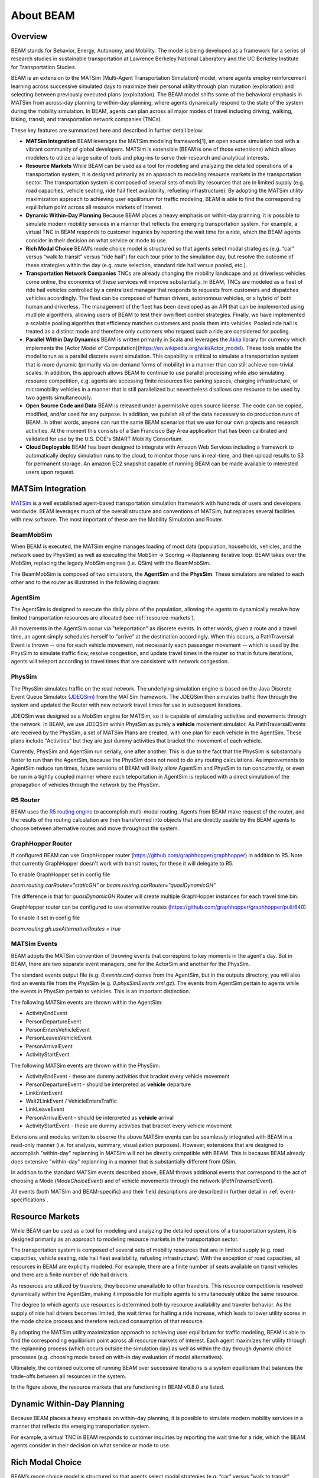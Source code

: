 
About BEAM
==========

Overview
--------

BEAM stands for Behavior, Energy, Autonomy, and Mobility. The model is being developed as a framework for a series of research studies in sustainable transportation at Lawrence Berkeley National Laboratory and the UC Berkeley Institute for Transportation Studies.  

BEAM is an extension to the MATSim (Multi-Agent Transportation Simulation) model, where agents employ reinforcement learning across successive simulated days to maximize their personal utility through plan mutation (exploration) and selecting between previously executed plans (exploitation). The BEAM model shifts some of the behavioral emphasis in MATSim from across-day planning to within-day planning, where agents dynamically respond to the state of the system during the mobility simulation. In BEAM, agents can plan across all major modes of travel including driving, walking, biking, transit, and transportation network companies (TNCs).

These key features are summarized here and described in further detail below:

* **MATSim Integration** BEAM leverages the MATSim modeling framework[1], an open source simulation tool with a vibrant community of global developers. MATSim is extensible (BEAM is one of those extensions) which allows modelers to utilize a large suite of tools and plug-ins to serve their research and analytical interests.

* **Resource Markets** While BEAM can be used as a tool for modeling and analyzing the detailed operations of a transportation system, it is designed primarily as an approach to modeling resource markets in the transportation sector. The transportation system is composed of several sets of mobility resources that are in limited supply (e.g. road capacities, vehicle seating, ride hail fleet availability, refueling infrastructure). By adopting the MATSim utility maximization approach to achieving user equilibrium for traffic modeling, BEAM is able to find the corresponding equilibrium point across all resource markets of interest.

* **Dynamic Within-Day Planning** Because BEAM places a heavy emphasis on within-day planning, it is possible to simulate modern mobility services in a manner that reflects the emerging transportation system. For example, a virtual TNC in BEAM responds to customer inquiries by reporting the wait time for a ride, which the BEAM agents consider in their decision on what service or mode to use. 

* **Rich Modal Choice** BEAM’s mode choice model is structured so that agents select modal strategies (e.g. “car” versus “walk to transit” versus “ride hail”) for each tour prior to the simulation day, but resolve the outcome of these strategies within the day (e.g. route selection, standard ride hail versus pooled, etc.).  

* **Transportation Network Companies** TNCs are already changing the mobility landscape and as driverless vehicles come online, the economics of these services will improve substantially. In BEAM, TNCs are modeled as a fleet of ride hail vehicles controlled by a centralized manager that responds to requests from customers and dispatches vehicles accordingly. The fleet can be composed of human drivers, autonomous vehicles, or a hybrid of both human and driverless. The management of the fleet has been developed as an API that can be implemented using mutliple algorithms, allowing users of BEAM to test their own fleet control strategies. Finally, we have implemented a scalable pooling algorithm that efficiency matches customers and pools them into vehicles. Pooled ride hail is treated as a distinct mode and therefore only customers who request such a ride are considered for pooling.

* **Parallel Within Day Dynamics** BEAM is written primarily in Scala and leverages the Akka_ library for currency which implements the [Actor Model of Computation](https://en.wikipedia.org/wiki/Actor_model). These tools enable the model to run as a parallel discrete event simulation. This capability is critical to simulate a transportation system that is more dynamic (primarily via on-demand forms of mobility) in a manner than can still achieve non-trivial scales. In addition, this approach allows BEAM to continue to use parallel processing while also simulating resource competition, e.g. agents are accessing finite resources like parking spaces, charging infrastructure, or micromobility vehicles in a manner that is still parallelized but nevertheless disallows one resource to be used by two agents simultaneously. 
  
* **Open Source Code and Data** BEAM is released under a permissive open source license. The code can be copied, modified, and/or used for any purpose. In addition, we publish all of the data necessary to do production runs of BEAM. In other words, anyone can run the same BEAM scenarios that we use for our own projects and research activities. At the moment this consists of a San Francisco Bay Area application that has been calibrated and validated for use by the U.S. DOE's SMART Mobility Consortium. 

* **Cloud Deployable** BEAM has been designed to integrate with Amazon Web Services including a framework to automatically deploy simulation runs to the cloud, to monitor those runs in real-time, and then upload results to S3 for permanent storage. An amazon EC2 snapshot capable of running BEAM can be made available to interested users upon request.

.. _Akka: https://akka.io/

MATSim Integration
------------------

MATSim_ is a well established agent-based transportation simulation framework with hundreds of users and developers worldwide. BEAM leverages much of the overall structure and conventions of MATSim, but replaces several facilities with new software. The most important of these are the Mobility Simulation and Router. 

.. _MATSim: http://www.matsim.org/

BeamMobSim
^^^^^^^^^^
When BEAM is executed, the MATSim engine manages loading of most data (population, households, vehicles, and the network used by PhysSim) as well as executing the MobSim -> Scoring -> Replanning iterative loop. BEAM takes over the MobSim, replacing the legacy MobSim engines (i.e. QSim) with the BeamMobSim.

.. image:: _static/figs/matsim-loop.png

The BeamMobSim is composed of two simulators, the **AgentSim** and the **PhysSim**. These simulators are related to each other and to the router as illustrated in the following diagram:

.. image:: _static/figs/beam-structure-med.png

AgentSim
^^^^^^^^

The AgentSim is designed to execute the daily plans of the population, allowing the agents to dynamically resolve how limited transportation resources are allocated (see :ref:`resource-markets`). 

All movements in the AgentSim occur via "teleportation" as discrete events. In other words, given a route and a travel time, an agent simply schedules herself to "arrive" at the destination accordingly. When this occurs, a PathTraversal Event is thrown -- one for each vehicle movement, not necessarily each passenger movement -- which is used by the PhysSim to simulate traffic flow, resolve congestion, and update travel times in the router so that in future iterations, agents will teleport according to travel times that are consistent with network congestion.

PhysSim
^^^^^^^

The PhysSim simulates traffic on the road network. The underlying simulation engine is based on the Java Discrete Event Queue Simulator (JDEQSim_) from the MATSim framework. The JDEQSim then simulates traffic flow through the system and updated the Router with new network travel times for use in subsequent iterations.

.. _JDEQSim: https://www.researchgate.net/publication/239925133_Performance_Improvements_for_Large_Scale_Traffic_Simula-_tion_in_MATSim

JDEQSim was designed as a MobSim engine for MATSim, so it is capable of simulating activities and movements through the network. In BEAM, we use JDEQSim within PhysSim as purely a **vehicle** movement simulator.  As PathTraversalEvents are received by the PhysSim, a set of MATSim Plans are created, with one plan for each vehicle in the AgentSim. These plans include "Activities" but they are just dummy activities that bracket the movement of each vehicle.

Currently, PhysSim and AgentSim run serially, one after another. This is due to the fact that the PhysSim is substantially faster to run than the AgentSim, because the PhysSim does not need to do any routing calculations. As improvements to AgentSim reduce run times, future versions of BEAM will likely allow AgentSim and PhysSim to run concurrently, or even be run in a tightly coupled manner where each teleportation in AgentSim is replaced with a direct simulation of the propagation of vehicles through the network by the PhysSim.

R5 Router
^^^^^^^^^

BEAM uses the `R5 routing engine`_ to accomplish multi-modal routing. Agents from BEAM make request of the router, and the results of the routing calculation are then transformed into objects that are directly usable by the BEAM agents to choose between alternative routes and move throughout the system. 

.. _R5 routing engine: https://github.com/conveyal/r5

GraphHopper Router
^^^^^^^^^^^^^^^^^^^

If configured BEAM can use GraphHopper router (https://github.com/graphhopper/graphhopper) in addition to R5. Note that
currently GraphHopper doesn't work with transit routes, for these it will delegate to R5.

To enable GraphHopper set in config file

`beam.routing.carRouter="staticGH"` or
`beam.routing.carRouter="quasiDynamicGH"`

The difference is that for `quasiDynamicGH` Router will create multiple GraphHopper instances for each travel time bin.

GraphHopper router can be configured to use alternative routes (https://github.com/graphhopper/graphhopper/pull/640)

To enable it set in config file

`beam.routing.gh.useAlternativeRoutes = true`

.. _matsim-events:

MATSim Events
^^^^^^^^^^^^^

BEAM adopts the MATSim convention of throwing events that correspond to key moments in the agent's day. But in BEAM, there are two separate event managers, one for the ActorSim and another for the PhysSim. 

The standard events output file (e.g. `0.events.csv`) comes from the AgentSim, but in the outputs directory, you will also find an events file from the PhysSim (e.g. `0.physSimEvents.xml.gz`).  The events from AgentSim pertain to agents while the events in PhysSim pertain to vehicles. This is an important distinction.

The following MATSim events are thrown within the AgentSim: 

* ActivityEndEvent
* PersonDepartureEvent
* PersonEntersVehicleEvent
* PersonLeavesVehicleEvent
* PersonArrivalEvent
* ActivityStartEvent

The following MATSim events are thrown within the PhysSim: 

* ActivityEndEvent - these are dummy activities that bracket every vehicle movement
* PersonDepartureEvent - should be interpreted as **vehicle** departure
* LinkEnterEvent
* Wait2LinkEvent / VehicleEntersTraffic 
* LinkLeaveEvent
* PersonArrivalEvent - should be interpreted as **vehicle** arrival
* ActivityStartEvent - these are dummy activities that bracket every vehicle movement

Extensions and modules written to observe the above MATSim events can be seamlessly integrated with BEAM in a read-only manner (i.e. for analysis, summary, visualization purposes). However, extensions that are designed to accomplish "within-day" replanning in MATSim will not be directly compatible with BEAM. This is because BEAM already does extensive "within-day" replanning in a manner that is substantially different from QSim.

In addition to the standard MATSim events described above, BEAM throws additional events that correspond to the act of choosing a Mode (`ModeChoiceEvent`) and of vehicle movements through the network (`PathTraversalEvent`). 

All events (both MATSim and BEAM-specific) and their field descriptions are described in further detail in :ref:`event-specifications`.

.. _resource-markets:

Resource Markets
----------------

.. image:: _static/figs/resource-markets.png

While BEAM can be used as a tool for modeling and analyzing the detailed operations of a transportation system, it is designed primarily as an approach to modeling resource markets in the transportation sector. 

The transportation system is composed of several sets of mobility resources that are in limited supply (e.g. road capacities, vehicle seating, ride hail fleet availability, refueling infrastructure). With the exception of road capacities, all resources in BEAM are explicitly modeled. For example, there are a finite number of seats available on transit vehicles and there are a finite number of ride hail drivers. 

As resources are utilized by travelers, they become unavailable to other travelers. This resource competition is resolved dynamically within the AgentSim, making it impossible for multiple agents to simultaneously utilize the same resource.

The degree to which agents use resources is determined both by resource availability and traveler behavior. As the supply of ride hail drivers becomes limited, the wait times for hailing a ride increase, which leads to lower utility scores in the mode choice process and therefore reduced consumption of that resource.

By adopting the MATSim utility maximization approach to achieving user equilibrium for traffic modeling, BEAM is able to find the corresponding equilibrium point across all resource markets of interest. Each agent maximizes her utility through the replanning process (which occurs outside the simulation day) as well as within the day through dynamic choice processes (e.g. choosing mode based on with-in day evaluation of modal alternatives).

Ultimately, the combined outcome of running BEAM over successive iterations is a system equilibrium that balances the trade-offs between all resources in the system.

In the figure above, the resource markets that are functioning in BEAM v0.8.0 are listed. 

Dynamic Within-Day Planning
---------------------------
Because BEAM places a heavy emphasis on within-day planning, it is possible to simulate modern mobility services in a manner that reflects the emerging transportation system. 

For example, a virtual TNC in BEAM responds to customer inquiries by reporting the wait time for a ride, which the BEAM agents consider in their decision on what service or mode to use.

Rich Modal Choice
-----------------
BEAM’s mode choice model is structured so that agents select modal strategies (e.g. “car” versus “walk to transit” versus “ride hail”) for each tour prior to the simulation day, but resolve the outcome of these strategies within the day (e.g. route selection, standard ride hail versus pooled, etc.). More details can be found in `this report`_.

.. _this report: https://transportation.lbl.gov/publications/modeling-framework-behavior-energy

Plug-in Electric Vehicle Modeling with BEAM
-------------------------------------------

In 2016, BEAM was originally developed to simulate personally-owned plug-in electric vehicles (PEVs), with an emphasis on detailed representation of charging infrastructure and driver behavior around charging. 

In 2017, BEAM underwent a major revision, designed to simulate all modes of travel and to prepare the software for scalability and extensibility. We therefore no longer support the "PEV Only" version of BEAM, though the codebase is still available on the BEAM Github repository under the branch pev-only_. In 2018, PEVs were re-implemented in BEAM following the new framework. In addition, BEAM supports modeling the refueling of fleets of electrified ride hail vehicles. 
 
.. _pev-only: https://github.com/LBNL-UCB-STI/beam/tree/pev-only

The key features of the "PEV Only" version of BEAM are summarized here and described in further detail in reports linked below. 

* **Detailed Representation of Charging Infrastructure** In BEAM, individual chargers are explicitly represented in the region of interest. Chargers are organized as sites that can have multiple charging points which can have multiple plugs of any plug type. The plug types are  defined by their technical characteristics (i.e. power capacity, price, etc.) and their compatibility with vehicles types (e.g. Tesla chargers vs. CHAdeMO vs. SAE). Physical access to chargers is also represented explicitly, i.e., charging points can only be accessed by a limited number of parking spaces. Chargers are modeled as queues, which can be served in an automated fashion (vehicle B begins charging as soon as vehicle A ends) or manually by sending notifications to agents that it is their turn to begin a charging session.

* **Robust Behavioral Modeling** The operational decisions made by PEV drivers are modeled using discrete choice models, which can be parameterized based on the outcomes of stated preference surveys or reveled preference analyses. For example, the decision of whether and where to charge is currently modeled in BEAM as a nested logit choice that considers a variety of factors including the location, capacity, and price of all chargers within a search radius in addition to the state of charge of the PEV and features of the agent’s future mobility needs for the day. The utility functions for the model are in part based on empirical work by Wen et al.[2] who surveyed PEV drivers and analyzed the factors that influence their charging decisions.


Contact Information
-------------------
Primary Technical Contacts: 

Zachary Needell
zaneedell@lbl.gov

Haitam Laarabi
haitam.laarabi@lbl.gov

References
----------

#.  Laarabi, Haitam, Zachary Needell, Rashid Waraich, Cristian Poliziani, Thomas P. Wenzel 2024 `A Modeling Framework for Behavior, Energy, Autonomy and Mobility`_.
#.	Horni, A., Nagel, K. and Axhausen, K.W. (eds.) 2016 `The Multi-Agent Transport Simulation MATSim`_. London: Ubiquity Press. DOI: http://dx.doi.org/10.5334/baw. License: CC-BY 4.0.
#.	Wen, Y., MacKenzie, D. & Keith, D. Modeling the Charging Choices of Battery Electric Vehicle Drivers Using Stated Preference Data. TRB Proc. Pap. No 16-5618.

.. _The Multi-Agent Transport Simulation MATSim: http://www.matsim.org/the-book
.. _A Modeling Framework for Behavior, Energy, Autonomy and Mobility: https://transportation.lbl.gov/publications/modeling-framework-behavior-energy
